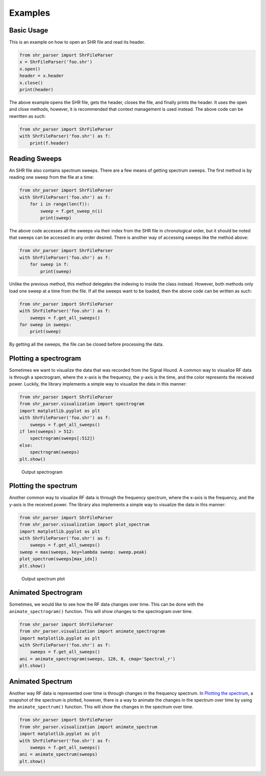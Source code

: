 ========
Examples
========

Basic Usage
===========
This is an example on how to open an SHR file and read its header.

.. code-block:: python

    from shr_parser import ShrFileParser
    x = ShrFileParser('foo.shr')
    x.open()
    header = x.header
    x.close()
    print(header)

The above example opens the SHR file, gets the header, closes the file, and finally prints the header. It uses the
open and close methods, however, it is recommended that context management is used instead. The above code can be
rewritten as such:

.. code-block:: python

    from shr_parser import ShrFileParser
    with ShrFileParser('foo.shr') as f:
        print(f.header)

Reading Sweeps
==============
An SHR file also contains spectrum sweeps. There are a few means of getting spectrum sweeps. The first method is by reading
one sweep from the file at a time:

.. code-block:: python

    from shr_parser import ShrFileParser
    with ShrFileParser('foo.shr') as f:
        for i in range(len(f)):
            sweep = f.get_sweep_n(i)
            print(sweep)

The above code accesses all the sweeps via their index from the SHR file in chronological order, but it should be noted
that sweeps can be accessed in any order desired. There is another way of accessing sweeps like the method above:

.. code-block:: python

    from shr_parser import ShrFileParser
    with ShrFileParser('foo.shr') as f:
        for sweep in f:
            print(sweep)

Unlike the previous method, this method delegates the indexing to inside the class instead. However, both methods only
load one sweep at a time from the file. If all the sweeps want to be loaded, then the above code can be written as such:

.. code-block:: python

    from shr_parser import ShrFileParser
    with ShrFileParser('foo.shr') as f:
        sweeps = f.get_all_sweeps()
    for sweep in sweeps:
        print(sweep)

By getting all the sweeps, the file can be closed before processing the data.

Plotting a spectrogram
======================

Sometimes we want to visualize the data that was recorded from the Signal Hound. A common way to visualize RF data is
through a spectrogram, where the x-axis is the frequency, the y-axis is the time, and the color represents the received
power. Luckily, the library implements a simple way to visualize the data in this manner:

.. code-block:: python

    from shr_parser import ShrFileParser
    from shr_parser.visualization import spectrogram
    import matplotlib.pyplot as plt
    with ShrFileParser('foo.shr') as f:
        sweeps = f.get_all_sweeps()
    if len(sweeps) > 512:
        spectrogram(sweeps[:512])
    else:
        spectrogram(sweeps)
    plt.show()

.. figure:: figs/spectrogram-example.png
    :class: nofloat
    :width: 80%

    Output spectrogram

Plotting the spectrum
=====================

Another common way to visualize RF data is through the frequency spectrum, where the x-axis is the frequency, and the
y-axis is the received power. The library also implements a simple way to visualize the data in this manner:

.. code-block:: python

    from shr_parser import ShrFileParser
    from shr_parser.visualization import plot_spectrum
    import matplotlib.pyplot as plt
    with ShrFileParser('foo.shr') as f:
        sweeps = f.get_all_sweeps()
    sweep = max(sweeps, key=lambda sweep: sweep.peak)
    plot_spectrum(sweeps[max_idx])
    plt.show()

.. figure:: figs/spectrum-plot-example.png
    :class: nofloat
    :width: 80%

    Output spectrum plot

Animated Spectrogram
====================

Sometimes, we would like to see how the RF data changes over time. This can be done with the
``animate_spectrogram()`` function. This will show changes to the spectrogram over time.

.. code-block:: python

    from shr_parser import ShrFileParser
    from shr_parser.visualization import animate_spectrogram
    import matplotlib.pyplot as plt
    with ShrFileParser('foo.shr') as f:
        sweeps = f.get_all_sweeps()
    ani = animate_spectrogram(sweeps, 128, 8, cmap='Spectral_r')
    plt.show()

.. only:: html

    .. figure:: figs/spectrogram-animated.gif

        Output Spectrogram

Animated Spectrum
=================

Another way RF data is represented over time is through changes in the frequency spectrum. In `Plotting the spectrum`_,
a snapshot of the spectrum is plotted, however, there is a way to animate the changes in the spectrum over time by using
the ``animate_spectrum()`` function. This will show the changes in the spectrum over time.

.. code-block:: python

    from shr_parser import ShrFileParser
    from shr_parser.visualization import animate_spectrum
    import matplotlib.pyplot as plt
    with ShrFileParser('foo.shr') as f:
        sweeps = f.get_all_sweeps()
    ani = animate_spectrum(sweeps)
    plt.show()

.. only:: html

    .. figure:: figs/spectrum-animated.gif

        Output Spectrum
